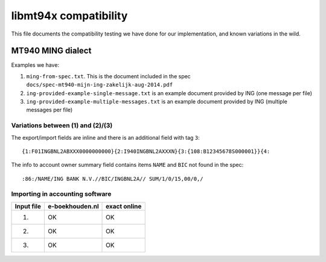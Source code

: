 ======================
libmt94x compatibility
======================

This file documents the compatibility testing we have done for our
implementation, and known variations in the wild.


MT940 MING dialect
==================

Examples we have:

1. ``ming-from-spec.txt``. This is the document included in the spec ``docs/spec-mt940-mijn-ing-zakelijk-aug-2014.pdf``
2. ``ing-provided-example-single-message.txt`` is an example document provided by ING (one message per file)
3. ``ing-provided-example-multiple-messages.txt`` is an example document provided by ING (multiple messages per file)


Variations between (1) and (2)/(3)
----------------------------------

The export/import fields are inline and there is an additional field with tag ``3``::

    {1:F01INGBNL2ABXXX0000000000}{2:I940INGBNL2AXXXN}{3:{108:B12345678S000001}}{4:

The info to account owner summary field contains items ``NAME`` and ``BIC`` not found
in the spec::

    :86:/NAME/ING BANK N.V.//BIC/INGBNL2A// SUM/1/0/15,00/0,/


Importing in accounting software
--------------------------------

========== =============== ============
Input file e-boekhouden.nl exact online
========== =============== ============
    (1)        OK               OK
    (2)        OK               OK
    (3)        OK               OK
========== =============== ============
